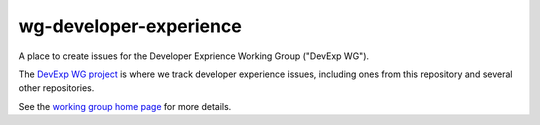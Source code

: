 wg-developer-experience
#######################

A place to create issues for the Developer Exprience Working Group ("DevExp WG").

The `DevExp WG project <https://github.com/orgs/openedx/projects/37>`_ is where we track developer experience issues, including ones from this repository and several other repositories.

See the `working group home page <https://openedx.atlassian.net/wiki/spaces/COMM/pages/3583016961/Developer+Experience+Working+Group>`_ for more details.
